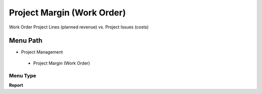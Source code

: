 
.. _functional-guide/menu/projectmarginworkorder:

===========================
Project Margin (Work Order)
===========================

Work Order Project Lines (planned revenue) vs. Project Issues (costs)

Menu Path
=========


* Project Management

 * Project Margin (Work Order)

Menu Type
---------
\ **Report**\ 

